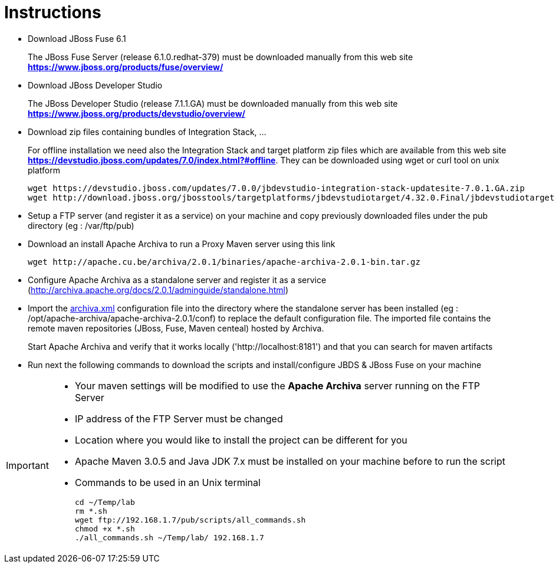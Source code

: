 = Instructions
:icons: font

- Download JBoss Fuse 6.1
+
The JBoss Fuse Server (release 6.1.0.redhat-379) must be downloaded manually from this web site *https://www.jboss.org/products/fuse/overview/*

- Download JBoss Developer Studio 
+
The JBoss Developer Studio (release 7.1.1.GA) must be downloaded manually from this web site *https://www.jboss.org/products/devstudio/overview/*

- Download zip files containing bundles of Integration Stack, ...
+
For offline installation we need also the Integration Stack and target platform zip files which are available from this web site *https://devstudio.jboss.com/updates/7.0/index.html?#offline*. They can be downloaded using wget or curl tool on unix platform

    wget https://devstudio.jboss.com/updates/7.0.0/jbdevstudio-integration-stack-updatesite-7.0.1.GA.zip
    wget http://download.jboss.org/jbosstools/targetplatforms/jbdevstudiotarget/4.32.0.Final/jbdevstudiotarget-4.32.0.Final.zip

- Setup a FTP server (and register it as a service) on your machine and copy previously downloaded files under the pub directory (eg : /var/ftp/pub)

- Download an install Apache Archiva to run a Proxy Maven server using this link

    wget http://apache.cu.be/archiva/2.0.1/binaries/apache-archiva-2.0.1-bin.tar.gz

- Configure Apache Archiva as a standalone server and register it as a service (http://archiva.apache.org/docs/2.0.1/adminguide/standalone.html)
- Import the link:archiva.xml[] configuration file into the directory where the standalone server has been installed (eg : /opt/apache-archiva/apache-archiva-2.0.1/conf) to replace the default
  configuration file. The imported file contains the remote maven repositories (JBoss, Fuse, Maven centeal) hosted by Archiva.
+
Start Apache Archiva and verify that it works locally ('http://localhost:8181') and that you can search for maven artifacts
  
- Run next the following commands to download the scripts and install/configure JBDS & JBoss Fuse on your machine

[IMPORTANT]
====
- Your maven settings will be modified to use the *Apache Archiva* server running on the FTP Server
- IP address of the FTP Server must be changed
- Location where you would like to install the project can be different for you
- Apache Maven 3.0.5 and Java JDK 7.x must be installed on your machine before to run the script
=====

- Commands to be used in an Unix terminal 

    cd ~/Temp/lab
    rm *.sh
    wget ftp://192.168.1.7/pub/scripts/all_commands.sh
    chmod +x *.sh
    ./all_commands.sh ~/Temp/lab/ 192.168.1.7

